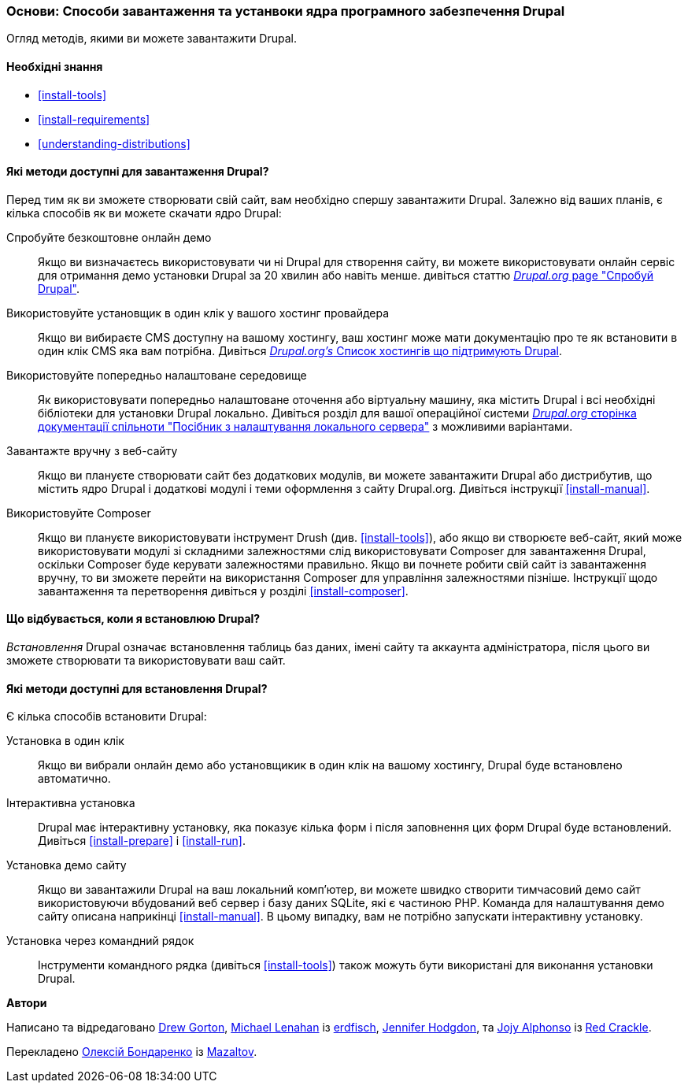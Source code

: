 [[install-decide]]
=== Основи: Способи завантаження та устанвоки ядра програмного забезпечення Drupal

[role="summary"]
Огляд методів, якими ви можете завантажити Drupal.

(((Завантаження,ядро Drupal)))
(((Встановлення,ядро Drupal)))
(((Ядро Drupal,завантаження)))
(((Ядро Drupal,встановлення)))

==== Необхідні знання

* <<install-tools>>
* <<install-requirements>>
* <<understanding-distributions>>

==== Які методи доступні для завантаження Drupal?

Перед тим як ви зможете створювати свій сайт, вам необхідно спершу завантажити Drupal.
Залежно від ваших планів, є кілька способів як ви можете скачати ядро
Drupal:

Спробуйте безкоштовне онлайн демо::
  Якщо ви визначаєтесь використовувати чи ні Drupal для створення сайту, ви можете використовувати онлайн сервіс для отримання демо установки Drupal за 20 хвилин або навіть менше. дивіться статтю
  https://www.drupal.org/try-drupal[_Drupal.org_ page "Спробуй Drupal"].

Використовуйте установщик в один клік у вашого хостинг провайдера::
  Якщо ви вибираєте CMS доступну на вашому хостингу, ваш хостинг може мати документацію про те як встановити в один клік CMS яка вам потрібна. Дивіться
  https://www.drupal.org/association/supporters/hosting[_Drupal.org's_ Список хостингів що підтримують Drupal].

Використовуйте попередньо налаштоване середовище::
  Як використовувати попередньо налаштоване оточення або віртуальну машину, яка містить Drupal і всі необхідні бібліотеки для установки Drupal локально. Дивіться розділ для вашої операційної системи https://www.drupal.org/docs/develop/local-server-setup[_Drupal.org_ сторінка документації спільноти "Посібник з налаштування локального сервера"] з можливими варіантами.
  
Завантажте вручну з веб-сайту::
  Якщо ви плануєте створювати сайт без додаткових модулів, ви можете завантажити Drupal або дистрибутив, що містить ядро Drupal і додаткові модулі і теми оформлення з сайту Drupal.org. Дивіться інструкції <<install-manual>>.

Використовуйте Composer::
  Якщо ви плануєте використовувати інструмент Drush (див. <<install-tools>>), або якщо ви створюєте веб-сайт, який може використовувати модулі зі складними залежностями слід використовувати Composer для завантаження Drupal, оскільки Composer буде керувати залежностями правильно. Якщо ви почнете робити свій сайт із завантаження вручну, то ви зможете перейти на використання Composer для управління залежностями пізніше. Інструкції щодо завантаження та перетворення дивіться у розділі <<install-composer>>.

==== Що відбувається, коли я встановлюю Drupal?

_Встановлення_ Drupal означає встановлення таблиць баз даних, імені сайту та аккаунта адміністратора, після цього ви зможете створювати та використовувати ваш сайт.

==== Які методи доступні для встановлення Drupal?

Є кілька способів встановити Drupal:

Установка в один клік::
  Якщо ви вибрали онлайн демо або установщикик в один клік на вашому хостингу, Drupal буде встановлено автоматично.

Інтерактивна установка::
  Drupal має інтерактивну установку, яка показує кілька форм і після заповнення цих форм Drupal буде встановлений. Дивіться <<install-prepare>> і <<install-run>>.

Установка демо сайту::
Якщо ви завантажили Drupal на ваш локальний комп'ютер, ви можете швидко створити тимчасовий демо сайт використовуючи вбудований веб сервер і базу даних SQLite, які є частиною PHP. Команда для налаштування демо сайту описана наприкінці <<install-manual>>. В цьому випадку, вам не потрібно запускати інтерактивну установку.

Установка через командний рядок::
Інструменти командного рядка (дивіться <<install-tools>>) також можуть бути використані для виконання установки Drupal.

// ==== Related topics

// ==== Additional resources

*Автори*

Написано та відредаговано https://www.drupal.org/u/dgorton[Drew Gorton],
https://www.drupal.org/u/michaellenahan[Michael Lenahan] із
https://erdfisch.de[erdfisch],
https://www.drupal.org/u/jhodgdon[Jennifer Hodgdon],
та https://www.drupal.org/u/jojyja[Jojy Alphonso] із
http://redcrackle.com[Red Crackle].

Перекладено https://www.drupal.org/u/alexmazaltov[Олексій Бондаренко] із
https://www.drupal.org/mazaltov[Mazaltov].